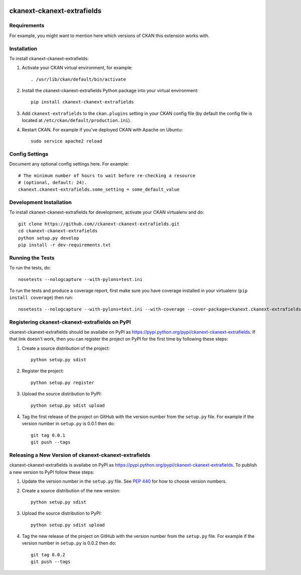 .. You should enable this project on travis-ci.org and coveralls.io to make
   these badges work. The necessary Travis and Coverage config files have been
   generated for you.

.. image:: https://travis-ci.org//ckanext-ckanext-extrafields.svg?branch=master
    :target: https://travis-ci.org//ckanext-ckanext-extrafields

.. image:: https://coveralls.io/repos//ckanext-ckanext-extrafields/badge.svg
  :target: https://coveralls.io/r//ckanext-ckanext-extrafields

.. image:: https://pypip.in/download/ckanext-ckanext-extrafields/badge.svg
    :target: https://pypi.python.org/pypi//ckanext-ckanext-extrafields/
    :alt: Downloads

.. image:: https://pypip.in/version/ckanext-ckanext-extrafields/badge.svg
    :target: https://pypi.python.org/pypi/ckanext-ckanext-extrafields/
    :alt: Latest Version

.. image:: https://pypip.in/py_versions/ckanext-ckanext-extrafields/badge.svg
    :target: https://pypi.python.org/pypi/ckanext-ckanext-extrafields/
    :alt: Supported Python versions

.. image:: https://pypip.in/status/ckanext-ckanext-extrafields/badge.svg
    :target: https://pypi.python.org/pypi/ckanext-ckanext-extrafields/
    :alt: Development Status

.. image:: https://pypip.in/license/ckanext-ckanext-extrafields/badge.svg
    :target: https://pypi.python.org/pypi/ckanext-ckanext-extrafields/
    :alt: License

=============
ckanext-ckanext-extrafields
=============

.. Put a description of your extension here:
   What does it do? What features does it have?
   Consider including some screenshots or embedding a video!


------------
Requirements
------------

For example, you might want to mention here which versions of CKAN this
extension works with.


------------
Installation
------------

.. Add any additional install steps to the list below.
   For example installing any non-Python dependencies or adding any required
   config settings.

To install ckanext-ckanext-extrafields:

1. Activate your CKAN virtual environment, for example::

     . /usr/lib/ckan/default/bin/activate

2. Install the ckanext-ckanext-extrafields Python package into your virtual environment::

     pip install ckanext-ckanext-extrafields

3. Add ``ckanext-extrafields`` to the ``ckan.plugins`` setting in your CKAN
   config file (by default the config file is located at
   ``/etc/ckan/default/production.ini``).

4. Restart CKAN. For example if you've deployed CKAN with Apache on Ubuntu::

     sudo service apache2 reload


---------------
Config Settings
---------------

Document any optional config settings here. For example::

    # The minimum number of hours to wait before re-checking a resource
    # (optional, default: 24).
    ckanext.ckanext-extrafields.some_setting = some_default_value


------------------------
Development Installation
------------------------

To install ckanext-ckanext-extrafields for development, activate your CKAN virtualenv and
do::

    git clone https://github.com//ckanext-ckanext-extrafields.git
    cd ckanext-ckanext-extrafields
    python setup.py develop
    pip install -r dev-requirements.txt


-----------------
Running the Tests
-----------------

To run the tests, do::

    nosetests --nologcapture --with-pylons=test.ini

To run the tests and produce a coverage report, first make sure you have
coverage installed in your virtualenv (``pip install coverage``) then run::

    nosetests --nologcapture --with-pylons=test.ini --with-coverage --cover-package=ckanext.ckanext-extrafields --cover-inclusive --cover-erase --cover-tests


---------------------------------
Registering ckanext-ckanext-extrafields on PyPI
---------------------------------

ckanext-ckanext-extrafields should be availabe on PyPI as
https://pypi.python.org/pypi/ckanext-ckanext-extrafields. If that link doesn't work, then
you can register the project on PyPI for the first time by following these
steps:

1. Create a source distribution of the project::

     python setup.py sdist

2. Register the project::

     python setup.py register

3. Upload the source distribution to PyPI::

     python setup.py sdist upload

4. Tag the first release of the project on GitHub with the version number from
   the ``setup.py`` file. For example if the version number in ``setup.py`` is
   0.0.1 then do::

       git tag 0.0.1
       git push --tags


----------------------------------------
Releasing a New Version of ckanext-ckanext-extrafields
----------------------------------------

ckanext-ckanext-extrafields is availabe on PyPI as https://pypi.python.org/pypi/ckanext-ckanext-extrafields.
To publish a new version to PyPI follow these steps:

1. Update the version number in the ``setup.py`` file.
   See `PEP 440 <http://legacy.python.org/dev/peps/pep-0440/#public-version-identifiers>`_
   for how to choose version numbers.

2. Create a source distribution of the new version::

     python setup.py sdist

3. Upload the source distribution to PyPI::

     python setup.py sdist upload

4. Tag the new release of the project on GitHub with the version number from
   the ``setup.py`` file. For example if the version number in ``setup.py`` is
   0.0.2 then do::

       git tag 0.0.2
       git push --tags
